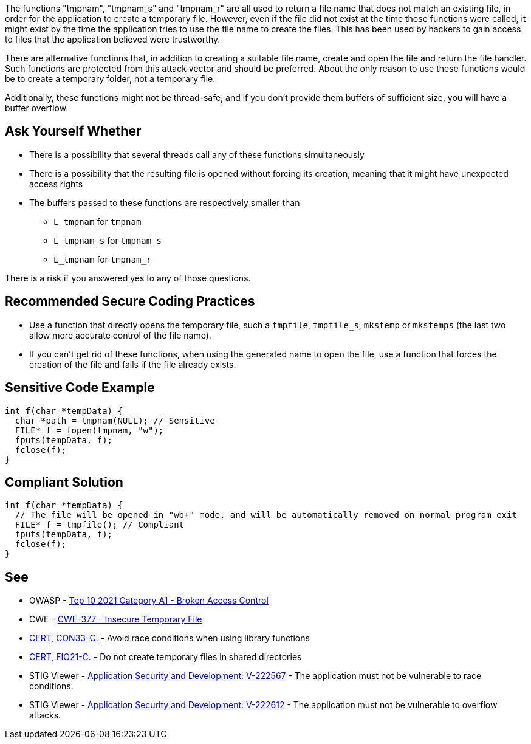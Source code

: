 The functions "tmpnam", "tmpnam_s" and "tmpnam_r" are all used to return a file name that does not match an existing file, in order for the application to create a temporary file. However, even if the file did not exist at the time those functions were called, it might exist by the time the application tries to use the file name to create the files. This has been used by hackers to gain access to files that the application believed were trustworthy.


There are alternative functions that, in addition to creating a suitable file name, create and open the file and return the file handler. Such functions are protected from this attack vector and should be preferred. About the only reason to use these functions would be to create a temporary folder, not a temporary file.


Additionally, these functions might not be thread-safe, and if you don't provide them buffers of sufficient size, you will have a buffer overflow.


== Ask Yourself Whether

* There is a possibility that several threads call any of these functions simultaneously
* There is a possibility that the resulting file is opened without forcing its creation, meaning that it might have unexpected access rights
* The buffers passed to these functions are respectively smaller than
** ``++L_tmpnam++`` for ``++tmpnam++``
** ``++L_tmpnam_s++`` for ``++tmpnam_s++``
** ``++L_tmpnam++`` for ``++tmpnam_r++``

There is a risk if you answered yes to any of those questions.


== Recommended Secure Coding Practices

* Use a function that directly opens the temporary file, such a ``++tmpfile++``, ``++tmpfile_s++``, ``++mkstemp++`` or ``++mkstemps++`` (the last two allow more accurate control of the file name).
* If you can't get rid of these functions, when using the generated name to open the file, use a function that forces the creation of the file and fails if the file already exists.


== Sensitive Code Example

----
int f(char *tempData) {
  char *path = tmpnam(NULL); // Sensitive
  FILE* f = fopen(tmpnam, "w");
  fputs(tempData, f);
  fclose(f);
}
----


== Compliant Solution

[source,cpp]
----
int f(char *tempData) {
  // The file will be opened in "wb+" mode, and will be automatically removed on normal program exit
  FILE* f = tmpfile(); // Compliant
  fputs(tempData, f);
  fclose(f);
}
----


== See

* OWASP - https://owasp.org/Top10/A01_2021-Broken_Access_Control/[Top 10 2021 Category A1 - Broken Access Control]
* CWE - https://cwe.mitre.org/data/definitions/377[CWE-377 - Insecure Temporary File]
* https://wiki.sei.cmu.edu/confluence/display/c/CON33-C.+Avoid+race+conditions+when+using+library+functions[CERT, CON33-C.] - Avoid race conditions when using library functions
* https://wiki.sei.cmu.edu/confluence/display/c/FIO21-C.+Do+not+create+temporary+files+in+shared+directories[CERT, FIO21-C.] - Do not create temporary files in shared directories
* STIG Viewer - https://stigviewer.com/stigs/application_security_and_development/2024-12-06/finding/V-222567[Application Security and Development: V-222567] - The application must not be vulnerable to race conditions.
* STIG Viewer - https://stigviewer.com/stigs/application_security_and_development/2024-12-06/finding/V-222612[Application Security and Development: V-222612] - The application must not be vulnerable to overflow attacks.


ifdef::env-github,rspecator-view[]

'''
== Implementation Specification
(visible only on this page)

=== Message

Make sure use of "strncat" is safe here.


'''
== Comments And Links
(visible only on this page)

=== is related to: S5814

endif::env-github,rspecator-view[]

